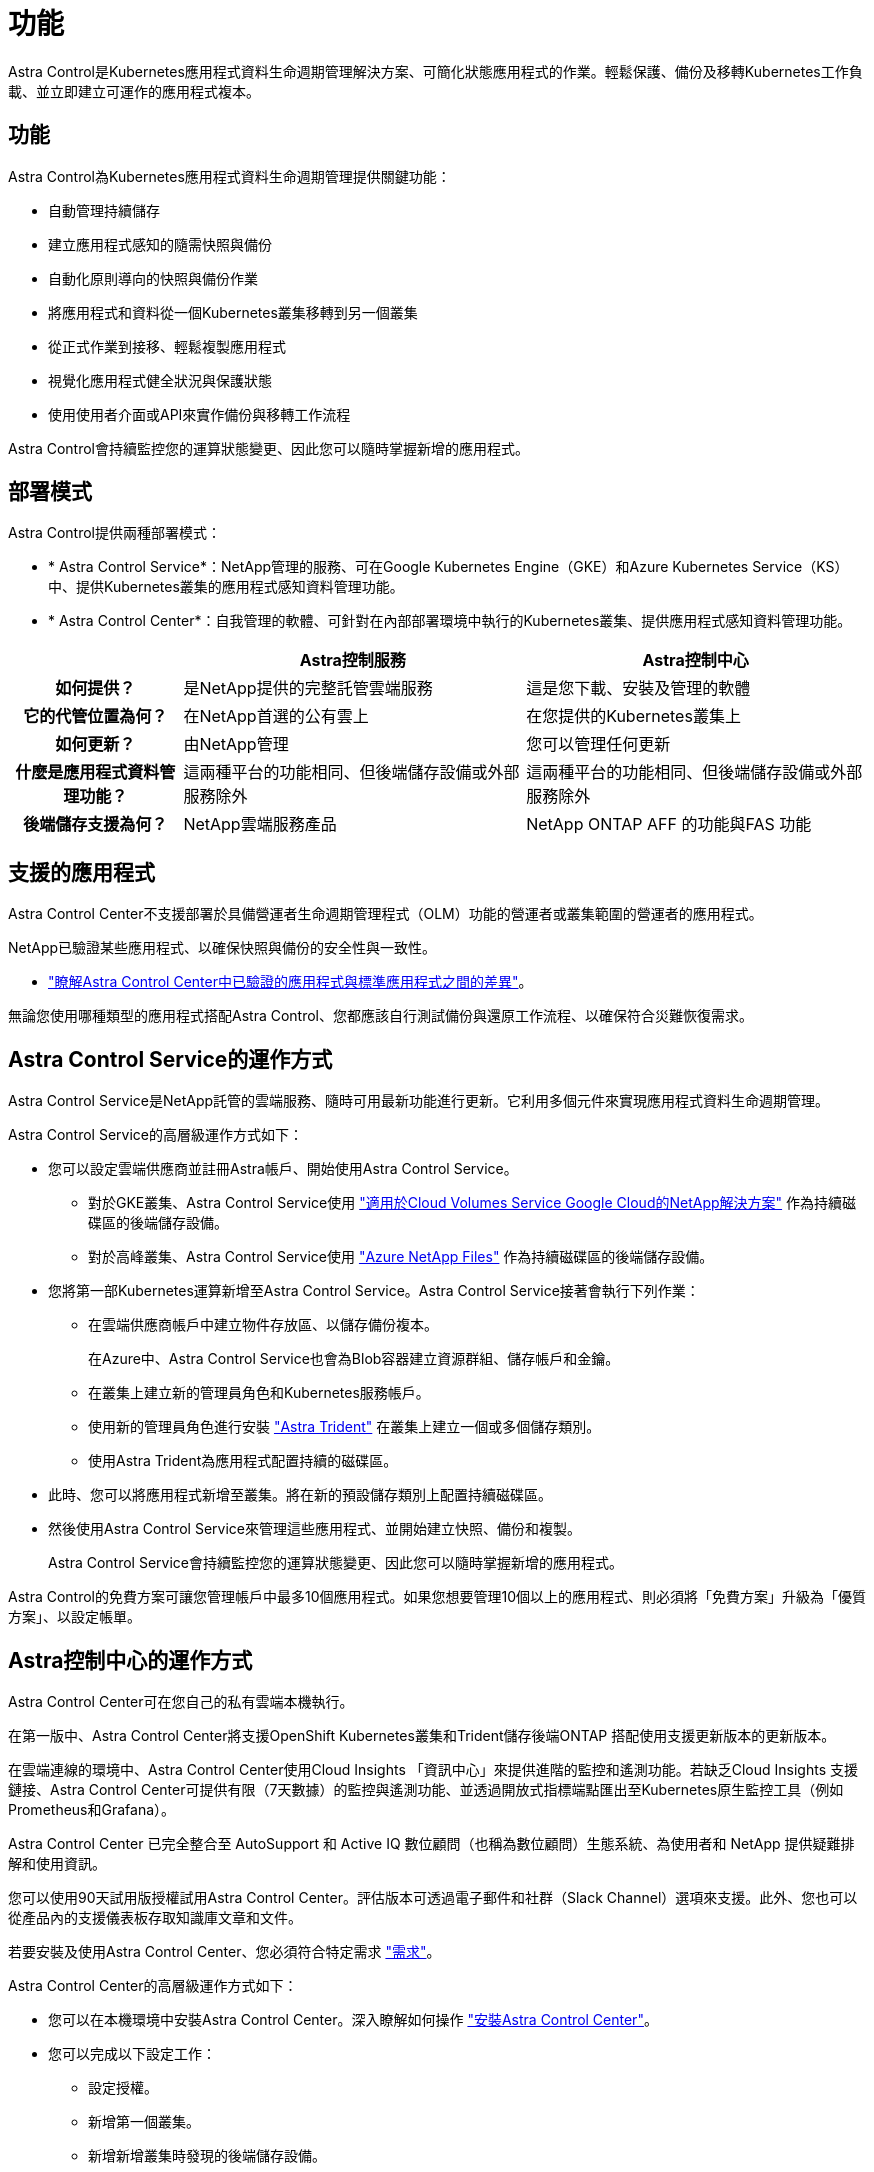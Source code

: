 = 功能
:allow-uri-read: 


Astra Control是Kubernetes應用程式資料生命週期管理解決方案、可簡化狀態應用程式的作業。輕鬆保護、備份及移轉Kubernetes工作負載、並立即建立可運作的應用程式複本。



== 功能

Astra Control為Kubernetes應用程式資料生命週期管理提供關鍵功能：

* 自動管理持續儲存
* 建立應用程式感知的隨需快照與備份
* 自動化原則導向的快照與備份作業
* 將應用程式和資料從一個Kubernetes叢集移轉到另一個叢集
* 從正式作業到接移、輕鬆複製應用程式
* 視覺化應用程式健全狀況與保護狀態
* 使用使用者介面或API來實作備份與移轉工作流程


Astra Control會持續監控您的運算狀態變更、因此您可以隨時掌握新增的應用程式。



== 部署模式

Astra Control提供兩種部署模式：

* * Astra Control Service*：NetApp管理的服務、可在Google Kubernetes Engine（GKE）和Azure Kubernetes Service（KS）中、提供Kubernetes叢集的應用程式感知資料管理功能。
* * Astra Control Center*：自我管理的軟體、可針對在內部部署環境中執行的Kubernetes叢集、提供應用程式感知資料管理功能。


[cols="1h,2d,2d"]
|===
|  | Astra控制服務 | Astra控制中心 


| 如何提供？ | 是NetApp提供的完整託管雲端服務 | 這是您下載、安裝及管理的軟體 


| 它的代管位置為何？ | 在NetApp首選的公有雲上 | 在您提供的Kubernetes叢集上 


| 如何更新？ | 由NetApp管理 | 您可以管理任何更新 


| 什麼是應用程式資料管理功能？ | 這兩種平台的功能相同、但後端儲存設備或外部服務除外 | 這兩種平台的功能相同、但後端儲存設備或外部服務除外 


| 後端儲存支援為何？ | NetApp雲端服務產品 | NetApp ONTAP AFF 的功能與FAS 功能 
|===


== 支援的應用程式

Astra Control Center不支援部署於具備營運者生命週期管理程式（OLM）功能的營運者或叢集範圍的營運者的應用程式。

NetApp已驗證某些應用程式、以確保快照與備份的安全性與一致性。

* link:../concepts/validated-vs-standard.html["瞭解Astra Control Center中已驗證的應用程式與標準應用程式之間的差異"^]。


無論您使用哪種類型的應用程式搭配Astra Control、您都應該自行測試備份與還原工作流程、以確保符合災難恢復需求。



== Astra Control Service的運作方式

Astra Control Service是NetApp託管的雲端服務、隨時可用最新功能進行更新。它利用多個元件來實現應用程式資料生命週期管理。

Astra Control Service的高層級運作方式如下：

* 您可以設定雲端供應商並註冊Astra帳戶、開始使用Astra Control Service。
+
** 對於GKE叢集、Astra Control Service使用 https://cloud.netapp.com/cloud-volumes-service-for-gcp["適用於Cloud Volumes Service Google Cloud的NetApp解決方案"^] 作為持續磁碟區的後端儲存設備。
** 對於高峰叢集、Astra Control Service使用 https://cloud.netapp.com/azure-netapp-files["Azure NetApp Files"^] 作為持續磁碟區的後端儲存設備。


* 您將第一部Kubernetes運算新增至Astra Control Service。Astra Control Service接著會執行下列作業：
+
** 在雲端供應商帳戶中建立物件存放區、以儲存備份複本。
+
在Azure中、Astra Control Service也會為Blob容器建立資源群組、儲存帳戶和金鑰。

** 在叢集上建立新的管理員角色和Kubernetes服務帳戶。
** 使用新的管理員角色進行安裝 https://docs.netapp.com/us-en/trident/index.html["Astra Trident"^] 在叢集上建立一個或多個儲存類別。
** 使用Astra Trident為應用程式配置持續的磁碟區。


* 此時、您可以將應用程式新增至叢集。將在新的預設儲存類別上配置持續磁碟區。
* 然後使用Astra Control Service來管理這些應用程式、並開始建立快照、備份和複製。
+
Astra Control Service會持續監控您的運算狀態變更、因此您可以隨時掌握新增的應用程式。



Astra Control的免費方案可讓您管理帳戶中最多10個應用程式。如果您想要管理10個以上的應用程式、則必須將「免費方案」升級為「優質方案」、以設定帳單。



== Astra控制中心的運作方式

Astra Control Center可在您自己的私有雲端本機執行。

在第一版中、Astra Control Center將支援OpenShift Kubernetes叢集和Trident儲存後端ONTAP 搭配使用支援更新版本的更新版本。

在雲端連線的環境中、Astra Control Center使用Cloud Insights 「資訊中心」來提供進階的監控和遙測功能。若缺乏Cloud Insights 支援鏈接、Astra Control Center可提供有限（7天數據）的監控與遙測功能、並透過開放式指標端點匯出至Kubernetes原生監控工具（例如Prometheus和Grafana）。

Astra Control Center 已完全整合至 AutoSupport 和 Active IQ 數位顧問（也稱為數位顧問）生態系統、為使用者和 NetApp 提供疑難排解和使用資訊。

您可以使用90天試用版授權試用Astra Control Center。評估版本可透過電子郵件和社群（Slack Channel）選項來支援。此外、您也可以從產品內的支援儀表板存取知識庫文章和文件。

若要安裝及使用Astra Control Center、您必須符合特定需求 https://docs.netapp.com/us-en/astra-control-center/get-started/requirements.html["需求"]。

Astra Control Center的高層級運作方式如下：

* 您可以在本機環境中安裝Astra Control Center。深入瞭解如何操作 https://docs.netapp.com/us-en/astra-control-center/get-started/install_acc.html["安裝Astra Control Center"]。
* 您可以完成以下設定工作：
+
** 設定授權。
** 新增第一個叢集。
** 新增新增叢集時發現的後端儲存設備。
** 新增物件存放區儲存應用程式備份。




深入瞭解如何操作 https://docs.netapp.com/us-en/astra-control-center/get-started/setup_overview.html["設定Astra控制中心"]。

Astra Control Center能：

* 探索受管理Kubernetes叢集的詳細資料。
* 在您選擇管理的叢集上探索您的Astra Trident組態、並讓您監控儲存後端。
* 探索這些叢集上的應用程式、並讓您管理及保護應用程式。


您可以將應用程式新增至叢集。或者、如果叢集中已有一些應用程式正在管理中、您可以使用Astra Control Center來探索及管理這些應用程式。然後、使用Astra Control Center建立快照、備份和複製。



== 以取得更多資訊

* https://docs.netapp.com/us-en/astra-control-service/index.html["Astra Control Service文件"^]
* https://docs.netapp.com/us-en/astra-control-center/index.html["Astra Control Center文件"^]
* https://docs.netapp.com/us-en/trident/index.html["Astra Trident文件"^]
* https://docs.netapp.com/us-en/astra-automation-2108/index.html["使用Astra API"^]
* https://docs.netapp.com/us-en/cloudinsights/["本文檔 Cloud Insights"^]
* https://docs.netapp.com/us-en/ontap/index.html["本文檔 ONTAP"^]

